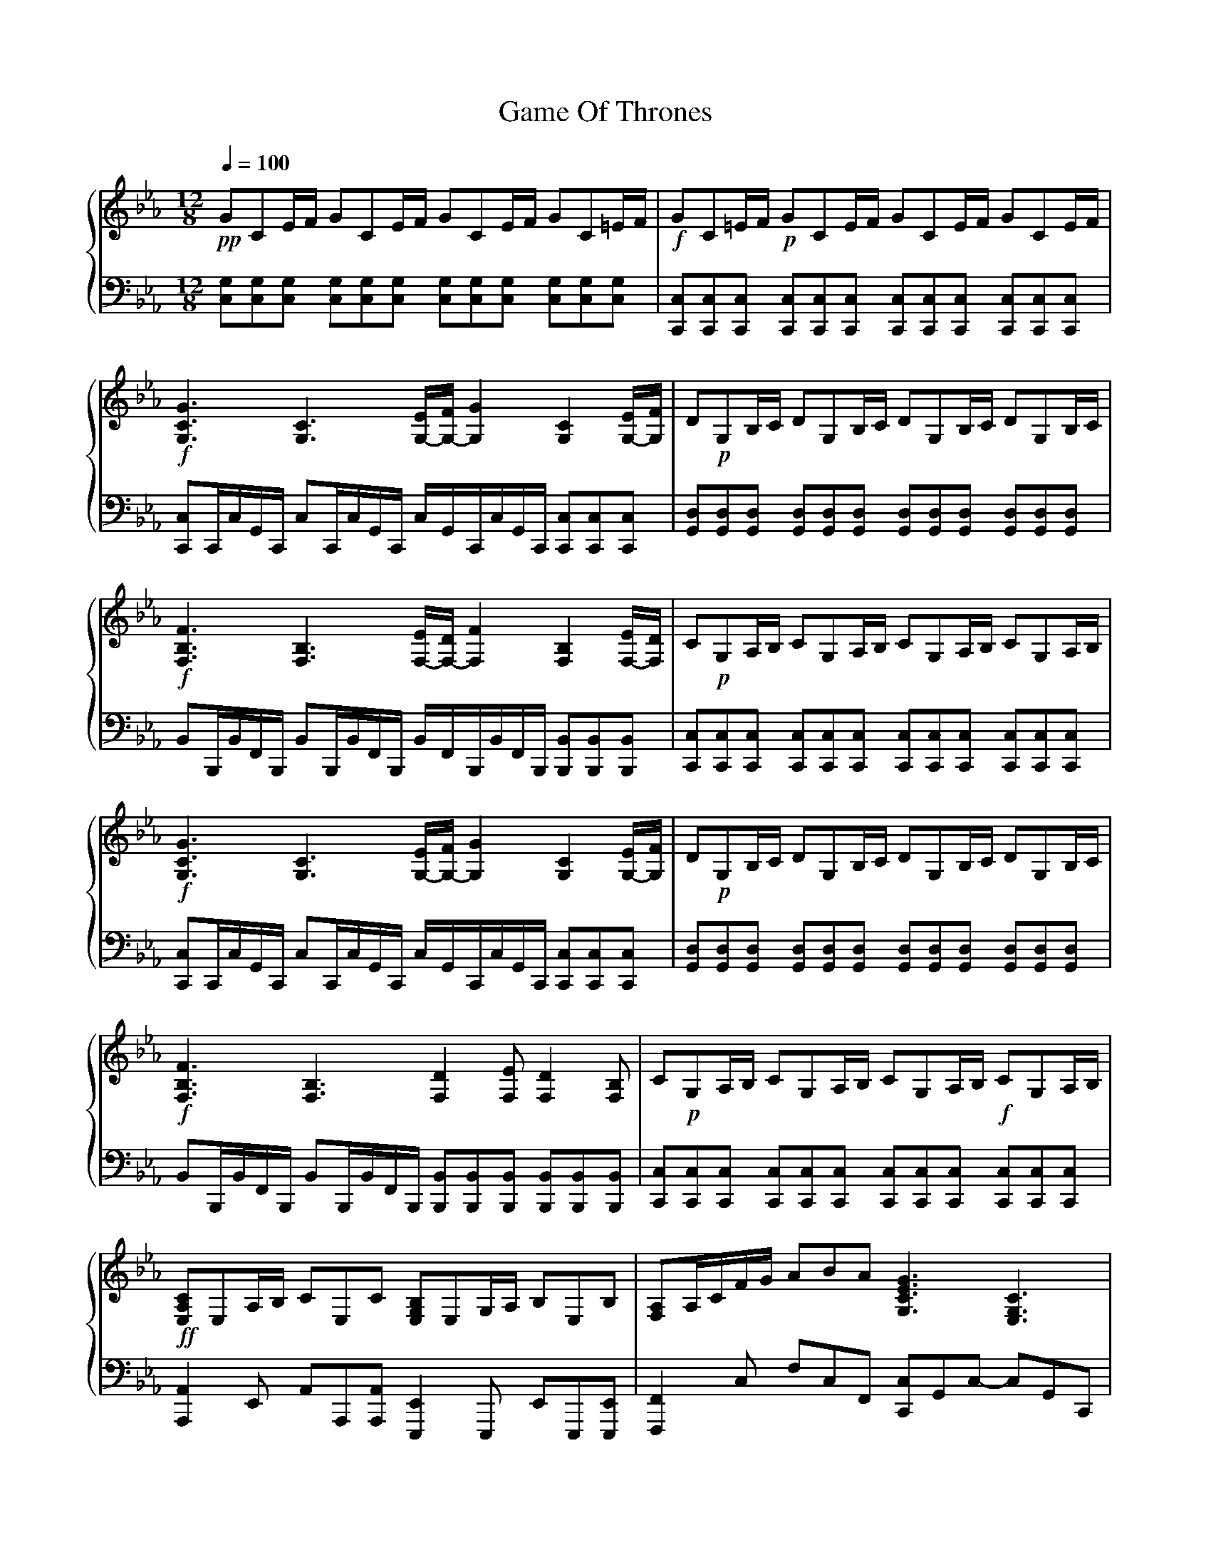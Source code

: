 X:1
T:Game Of Thrones
%%score { 1 | 2 }
L:1/8
Q:1/4=100
M:12/8
I:linebreak $
K:Eb
V:1 treble stafflines=5
L:1/16
V:2 bass
V:1
!pp! G2C2EF G2C2EF G2C2EF G2C2=EF |!f! G2C2=EF!p! G2C2EF G2C2EF G2C2EF | %2
!f! [GCG,]6 [CG,]6 [EG,-][G,-F] [GG,]4 [CG,]4 [EG,-][FG,] | %3
 D2!p!G,2B,C D2G,2B,C D2G,2B,C D2G,2B,C | %4
!f! [FB,F,]6 [B,F,]6 [EF,-][DF,-] [FF,]4 [B,F,]4 [EF,-][DF,] | %5
 C2!p!G,2A,B, C2G,2A,B, C2G,2A,B, C2G,2A,B, | %6
!f! [GCG,]6 [CG,]6 [EG,-][FG,-] [GG,]4 [CG,]4 [EG,-][FG,] | %7
 D2!p!G,2B,C D2G,2B,C D2G,2B,C D2G,2B,C |!f! [FF,B,]6 [F,B,]6 [DF,]4 [EF,]2 [DF,]4 [B,F,]2 | %9
 C2!p!G,2A,B, C2G,2A,B, C2G,2A,B,!f! C2G,2A,B, | %10
!ff! [CA,E,]2E,2A,B, C2E,2C2 [E,B,G,]2E,2G,A, B,2E,2B,2 | [A,F,]2A,CFG A2B2A2 [GECG,]6 [CG,E,]6 | %12
 [A,F,C,]4 C,F, A,2F,2C,2 [ECA,E,]6 [DB,F,]6 | %13
 C2!p!G,2A,B, C2G,2A,B, C2G,2A,B, C2G,2!mp!!8va(!a'b' | %14
 c''2g'2a'b' c''2g'2a'b' c''2g'2a'b' c''2g'2a'!8va)!b' |] %15
V:2
 [G,C,][G,C,][G,C,] [G,C,][G,C,][G,C,] [G,C,][G,C,][C,G,] [G,C,][C,G,][C,G,] | %1
 [C,C,,][C,C,,][C,C,,] [C,C,,][C,C,,][C,C,,] [C,C,,][C,C,,][C,C,,] [C,C,,][C,C,,][C,C,,] | %2
 [C,C,,]C,,/C,/G,,/C,,/ C,C,,/C,/G,,/C,,/ C,/G,,/C,,/C,/G,,/C,,/ [C,C,,][C,,C,][C,C,,] | %3
 [D,G,,][D,G,,][D,G,,] [D,G,,][D,G,,][D,G,,] [G,,D,][D,G,,][D,G,,] [D,G,,][D,G,,][D,G,,] | %4
 B,,B,,,/B,,/F,,/B,,,/ B,,B,,,/B,,/F,,/B,,,/ B,,/F,,/B,,,/B,,/F,,/B,,,/ [B,,B,,,][B,,B,,,][B,,B,,,] | %5
 [C,C,,][C,C,,][C,C,,] [C,C,,][C,C,,][C,C,,] [C,C,,][C,C,,][C,C,,] [C,C,,][C,C,,][C,C,,] | %6
 [C,,C,]C,,/C,/G,,/C,,/ C,C,,/C,/G,,/C,,/ C,/G,,/C,,/C,/G,,/C,,/ [C,C,,][C,C,,][C,C,,] | %7
 [D,G,,][D,G,,][D,G,,] [D,G,,][D,G,,][D,G,,] [D,G,,][D,G,,][D,G,,] [D,G,,][D,G,,][D,G,,] | %8
 B,,B,,,/B,,/F,,/B,,,/ B,,B,,,/B,,/F,,/B,,,/ [B,,B,,,][B,,B,,,][B,,B,,,] [B,,B,,,][B,,B,,,][B,,B,,,] | %9
 [C,,C,][C,C,,][C,C,,] [C,,C,][C,C,,][C,C,,] [C,,C,][C,C,,][C,C,,] [C,,C,][C,C,,][C,C,,] | %10
 [A,,A,,,]2 E,, A,,A,,,[A,,A,,,] [E,,E,,,]2 E,,, E,,E,,,[E,,,E,,] | %11
 [F,,F,,,]2 C, F,C,F,, [C,C,,]G,,C,- C,G,,C,, | %12
 E,,,C,,F,,- F,,C,,E,,, [A,,C,,][A,,C,,][A,,C,,] [B,,D,,][B,,D,,][B,,D,,] | %13
 [C,C,,][C,,C,][C,C,,] [C,C,,][C,,C,][C,C,,] [C,C,,][C,,C,][C,C,,] [C,C,,][C,,C,][C,C,,] | %14
 C,,,12!8vb(!!8vb)! |] %15